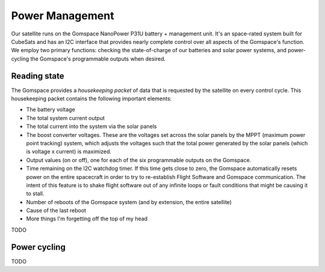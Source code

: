 ================
Power Management
================
Our satellite runs on the Gomspace NanoPower P31U battery + management unit. It's an space-rated
system built for CubeSats and has an I2C interface that provides nearly complete control over
all aspects of the Gomspace's function. We employ two primary functions: checking the state-of-charge
of our batteries and solar power systems, and power-cycling the Gomspace's programmable outputs
when desired.

Reading state
=============
The Gomspace provides a `housekeeping packet` of data that is requested by the satellite on every 
control cycle. This housekeeping packet contains the following important elements:

- The battery voltage
- The total system current output
- The total current into the system via the solar panels
- The boost converter voltages. These are the voltages set across the solar panels by the MPPT
  (maximum power point tracking) system, which adjusts the voltages such that the total power
  generated by the solar panels (which is voltage x current) is maximized.
- Output values (on or off), one for each of the six programmable outputs on the Gomspace.
- Time remaining on the I2C watchdog timer. If this time gets close to zero, the Gomspace automatically
  resets power on the entire spacecraft in order to try to re-establish Flight Software and Gomspace
  communication. The intent of this feature is to shake flight software out of any infinite loops or
  fault conditions that might be causing it to stall.
- Number of reboots of the Gomspace system (and by extension, the entire satellite)
- Cause of the last reboot
- More things I'm forgetting off the top of my head

TODO

Power cycling
=============
TODO

